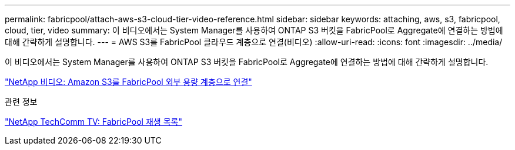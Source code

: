 ---
permalink: fabricpool/attach-aws-s3-cloud-tier-video-reference.html 
sidebar: sidebar 
keywords: attaching, aws, s3, fabricpool, cloud, tier, video 
summary: 이 비디오에서는 System Manager를 사용하여 ONTAP S3 버킷을 FabricPool로 Aggregate에 연결하는 방법에 대해 간략하게 설명합니다. 
---
= AWS S3를 FabricPool 클라우드 계층으로 연결(비디오)
:allow-uri-read: 
:icons: font
:imagesdir: ../media/


[role="lead"]
이 비디오에서는 System Manager를 사용하여 ONTAP S3 버킷을 FabricPool로 Aggregate에 연결하는 방법에 대해 간략하게 설명합니다.

https://www.youtube.com/embed/xlsQdZzsBxw?rel=0["NetApp 비디오: Amazon S3를 FabricPool 외부 용량 계층으로 연결"]

.관련 정보
https://www.youtube.com/playlist?list=PLdXI3bZJEw7mcD3RnEcdqZckqKkttoUpS["NetApp TechComm TV: FabricPool 재생 목록"]
